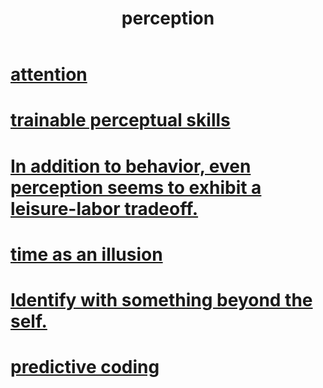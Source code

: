 :PROPERTIES:
:ID:       c6eb0f31-04b3-4552-b52d-6bbaae98f34d
:END:
#+title: perception
* [[id:9d1cc360-4fce-4cd4-9176-8f12670add90][attention]]
* [[id:7ab03ad0-c357-446c-81a3-1a0c619e7ffe][trainable perceptual skills]]
* [[id:f2541cb6-35b4-4e5e-b81d-436da41f6277][In addition to behavior, even perception seems to exhibit a leisure-labor tradeoff.]]
* [[id:da0f5626-c114-4f06-a5d8-231ee749d56a][time as an illusion]]
* [[id:298b99de-d219-48bc-abd5-0e89530cc9fa][Identify with something beyond the self.]]
* [[id:55f2bdf0-1329-4a37-a060-dc2d9af9671a][predictive coding]]
